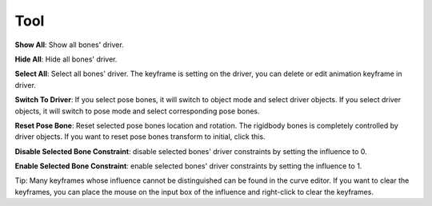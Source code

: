 Tool
====

**Show All**: Show all bones' driver.

**Hide All**: Hide all bones' driver.

**Select All**: Select all bones' driver. The keyframe is setting on the driver, you can delete or edit animation keyframe in driver.

**Switch To Driver**: If you select pose bones, it will switch to object mode and select driver objects. If you select driver objects, it will switch to pose mode and select corresponding pose bones.

**Reset Pose Bone**: Reset selected pose bones location and rotation. The rigidbody bones is completely controlled by driver objects. If you want to reset pose bones transform to initial, click this.

**Disable Selected Bone Constraint**: disable selected bones' driver constraints by setting the influence to 0.

**Enable Selected Bone Constraint**: enable selected bones' driver constraints by setting the influence to 1.

Tip: Many keyframes whose influence cannot be distinguished can be found in the curve editor. If you want to clear the keyframes, you can place the mouse on the input box of the influence and right-click to clear the keyframes.